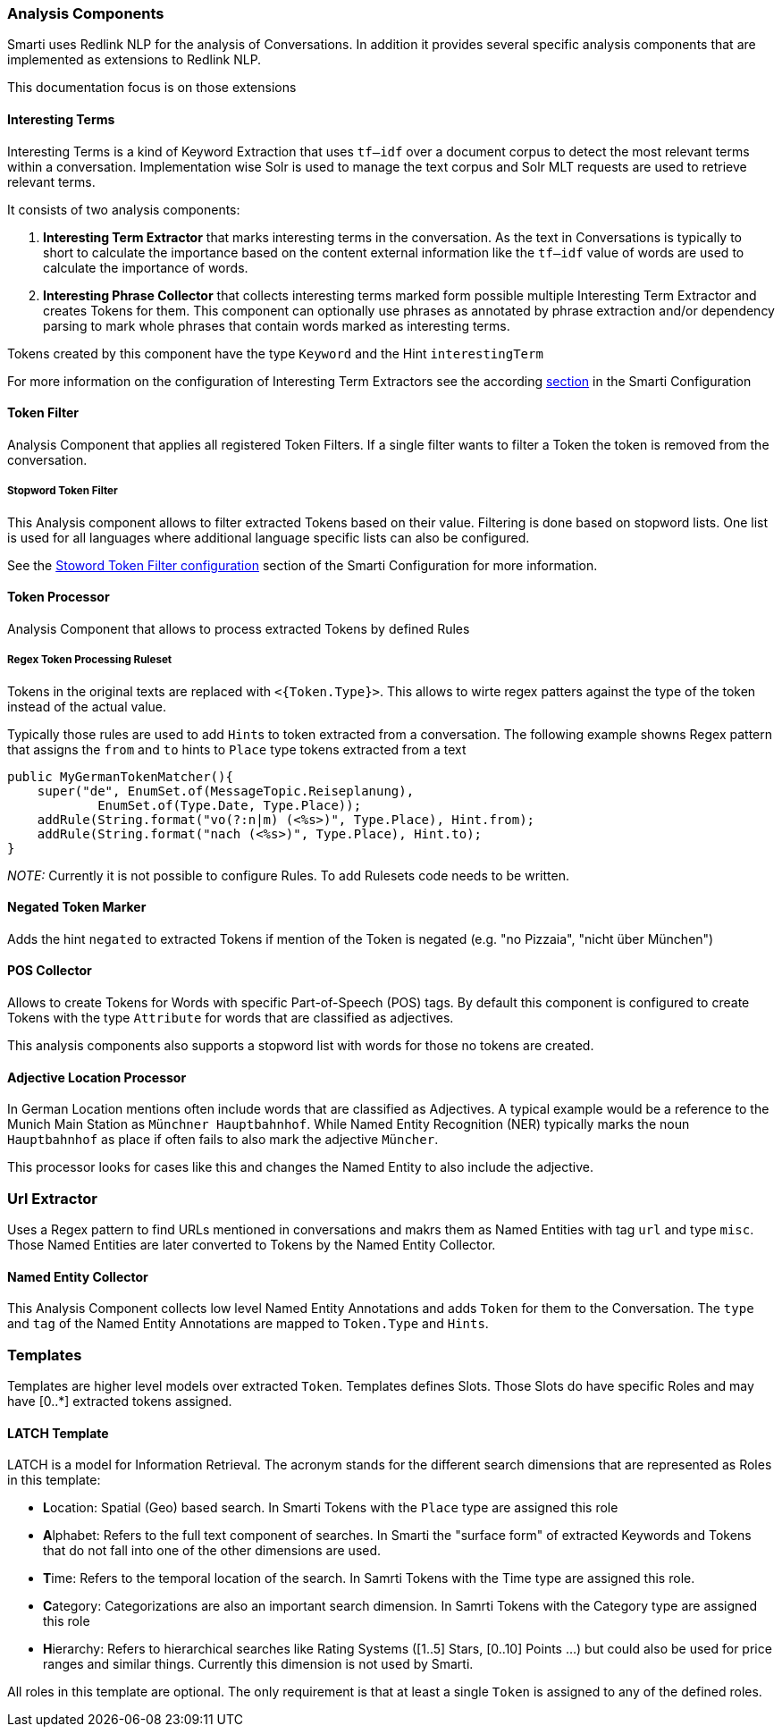 === Analysis Components

Smarti uses Redlink NLP for the analysis of Conversations. In addition it provides several specific analysis components that are implemented as extensions to Redlink NLP.

This documentation focus is on those extensions

==== Interesting Terms

Interesting Terms is a kind of Keyword Extraction that uses `tf–idf` over a document corpus to detect the most relevant terms within a conversation. Implementation wise Solr is used to manage the text corpus and Solr MLT requests are used to retrieve relevant terms.

It consists of two analysis components:

1. **Interesting Term Extractor** that marks interesting terms in the conversation. As the text in Conversations is typically to short to calculate the importance based on the content external information like the `tf–idf` value of words are used to calculate the importance of words.
2. **Interesting Phrase Collector** that collects interesting terms marked form possible multiple Interesting Term Extractor and creates Tokens for them. This component can optionally use phrases as annotated by phrase extraction and/or dependency parsing to mark whole phrases that contain words marked as interesting terms.

Tokens created by this component have the type `Keyword` and the Hint `interestingTerm`

For more information on the configuration of Interesting Term Extractors see the according <<smartiConf.adoc#interesting-term,section>> in the Smarti Configuration

==== Token Filter

Analysis Component that applies all registered Token Filters. If a single filter wants to filter a Token the token is removed from the conversation.

===== Stopword Token Filter

This Analysis component allows to filter extracted Tokens based on their value. Filtering is done based on stopword lists. One list is used for all languages where additional language specific lists can also be configured.

See the <<smartiConf.adoc#token-filter-stopword, Stoword Token Filter configuration>> section of the Smarti Configuration for more information.

==== Token Processor

Analysis Component that allows to process extracted Tokens by defined Rules

===== Regex Token Processing Ruleset

Tokens in the original texts are replaced with `<{Token.Type}>`. This allows to wirte regex patters against the type of the token instead of the actual value.

Typically those rules are used to add ``Hint``s to token extracted from a conversation. The following example showns Regex pattern that assigns the `from` and `to` hints to `Place` type tokens extracted from a text

    public MyGermanTokenMatcher(){
        super("de", EnumSet.of(MessageTopic.Reiseplanung),
                EnumSet.of(Type.Date, Type.Place));
        addRule(String.format("vo(?:n|m) (<%s>)", Type.Place), Hint.from);
        addRule(String.format("nach (<%s>)", Type.Place), Hint.to);
    }

_NOTE:_ Currently it is not possible to configure Rules. To add Rulesets code needs to be written.

==== Negated Token Marker

Adds the hint `negated` to extracted Tokens if mention of the Token is negated (e.g. "no Pizzaia", "nicht über München")

==== POS Collector

Allows to create Tokens for Words with specific Part-of-Speech (POS) tags. By default this component is configured to create Tokens with the type `Attribute` for words that are classified as adjectives.

This analysis components also supports a stopword list with words for those no tokens are created.

==== Adjective Location Processor

In German Location mentions often include words that are classified as Adjectives. A typical example would be a reference to the Munich Main Station as `Münchner Hauptbahnhof`. While Named Entity Recognition (NER) typically marks the noun `Hauptbahnhof` as place if often fails to also mark the adjective `Müncher`.

This processor looks for cases like this and changes the Named Entity to also include the adjective.

=== Url Extractor

Uses a Regex pattern to find URLs mentioned in conversations and makrs them as Named Entities with tag `url` and type `misc`. Those Named Entities are later converted to Tokens by the Named Entity Collector.

==== Named Entity Collector

This Analysis Component collects low level Named Entity Annotations and adds `Token` for them to the Conversation. The `type` and `tag` of the Named Entity Annotations are mapped to `Token.Type` and `Hints`.


=== Templates

Templates are higher level models over extracted `Token`. Templates defines Slots. Those Slots do have specific Roles and may have [0..*] extracted tokens assigned.

==== LATCH Template

LATCH is a model for Information Retrieval. The acronym stands for the different search dimensions that are represented as Roles in this template:

* **L**ocation: Spatial (Geo) based search. In Smarti Tokens with the `Place` type are assigned this role
* **A**lphabet: Refers to the full text component of searches. In Smarti the "surface form" of extracted Keywords and Tokens that do not fall into one of the other dimensions are used.
* **T**ime: Refers to the temporal location of the search. In Samrti Tokens with the Time type are assigned this role.
* **C**ategory: Categorizations are also an important search dimension. In Samrti Tokens with the Category type are assigned this role
* **H**ierarchy: Refers to hierarchical searches like Rating Systems ([1..5] Stars, [0..10] Points ...) but could also be used for price ranges and similar things. Currently this dimension is not used by Smarti.

All roles in this template are optional. The only requirement is that at least a single `Token` is assigned to any of the defined roles.